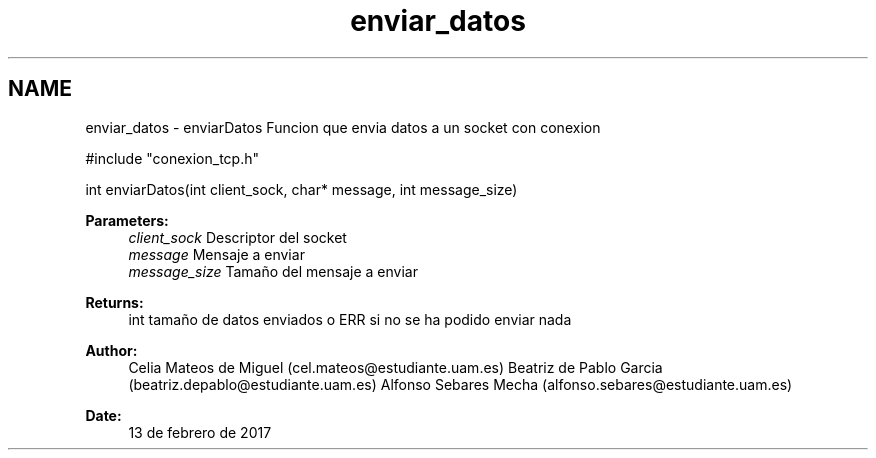 .TH "enviar_datos" 3 "Mon May 8 2017" "Doxygen" \" -*- nroff -*-
.ad l
.nh
.SH NAME
enviar_datos \- enviarDatos 
Funcion que envia datos a un socket con conexion
.PP
.PP
.nf
#include "conexion_tcp\&.h"

int enviarDatos(int client_sock, char* message, int message_size)
.fi
.PP
.PP
\fBParameters:\fP
.RS 4
\fIclient_sock\fP Descriptor del socket 
.br
\fImessage\fP Mensaje a enviar 
.br
\fImessage_size\fP Tamaño del mensaje a enviar
.RE
.PP
\fBReturns:\fP
.RS 4
int tamaño de datos enviados o ERR si no se ha podido enviar nada 
.RE
.PP
\fBAuthor:\fP
.RS 4
Celia Mateos de Miguel (cel.mateos@estudiante.uam.es) Beatriz de Pablo Garcia (beatriz.depablo@estudiante.uam.es) Alfonso Sebares Mecha (alfonso.sebares@estudiante.uam.es)
.RE
.PP
\fBDate:\fP
.RS 4
13 de febrero de 2017
.RE
.PP
.PP
 
